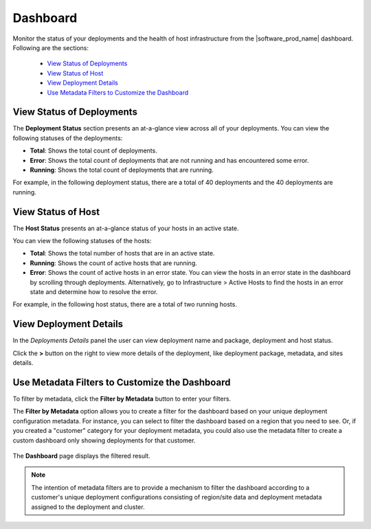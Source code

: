 Dashboard
==================
Monitor the status of your deployments and the health of host infrastructure from the |software_prod_name| dashboard. Following are the sections:

 * `View Status of Deployments <#view-status-of-deployments>`__
 * `View Status of Host <#view-status-of-host>`__
 * `View Deployment Details <#view-deployment-details>`__
 * `Use Metadata Filters to Customize the Dashboard <#use-metadata-filters-to-customize-the-dashboard>`__


View Status of Deployments
---------------------------------

The **Deployment Status** section presents an at-a-glance view across all of your deployments. You can view the following statuses of the deployments:

-	**Total**: Shows the total count of deployments.
-	**Error**: Shows the total count of deployments that are not running and has encountered some error.
-	**Running**: Shows the total count of deployments that are running.

For example, in the following deployment status, there are a total of 40
deployments and the 40 deployments are running.

.. figure:: images/deploy_status1.png
   :scale: 70 %
   :alt: Deployment status


View Status of Host
---------------------------

The **Host Status** presents an at-a-glance status of your hosts in an
active state.

You can view the following statuses of the hosts:

- **Total**: Shows the total number of hosts that are in an active
  state.
- **Running**: Shows the count of active hosts that are running.
- **Error**: Shows the count of active hosts in an error state.
  You can view the hosts in an error state in the dashboard by
  scrolling through deployments. Alternatively, go to
  Infrastructure > Active Hosts to find the hosts in an error state
  and determine how to resolve the error.


For example, in the following host status, there are a total of two
running hosts.

.. figure:: images/host_status1.png
   :scale: 70 %
   :alt: Host status


View Deployment Details
---------------------------------

In the `Deployments Details` panel the user can view deployment name
and package, deployment and host status.

Click the **>** button on the right to view more details of the deployment, like
deployment package, metadata, and sites details.

.. figure:: images/view_deploymentdetails.png
   :scale: 30 %
   :alt: Deployment details


Use Metadata Filters to Customize the Dashboard
-------------------------------------------------------
To filter by metadata, click the **Filter by Metadata** button to
enter your filters.

The **Filter by Metadata** option allows you to create a filter for
the dashboard based on your unique deployment configuration metadata.
For instance, you can select to filter the dashboard based on a region
that you need to see.  Or, if you created a "customer" category for
your deployment metadata, you could also use the metadata filter to
create a custom dashboard only showing deployments for that customer.


.. figure:: images/filter_metadata.png
   :scale: 50 %
   :alt: Metadata filter


The **Dashboard** page displays the filtered result.


.. note::
   The intention of metadata filters are to provide a mechanism
   to filter the dashboard according to a customer's unique deployment
   configurations consisting of region/site data and deployment
   metadata assigned to the deployment and cluster.
